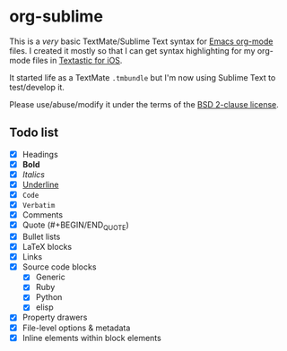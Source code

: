 * org-sublime

This is a /very/ basic TextMate/Sublime Text syntax for [[http://orgmode.org/][Emacs org-mode]] files. I created it mostly so that I can get syntax highlighting for my org-mode files in [[http://www.textasticapp.com/][Textastic for iOS]].

It started life as a TextMate =.tmbundle= but I'm now using Sublime Text to test/develop it.

Please use/abuse/modify it under the terms of the [[http://choosealicense.com/licenses/bsd/][BSD 2-clause license]].

** Todo list

- [X] Headings
- [X] *Bold*
- [X] /Italics/
- [X] _Underline_
- [X] ~Code~
- [X] =Verbatim=
- [X] Comments
- [X] Quote (#+BEGIN/END_QUOTE)
- [X] Bullet lists
- [X] LaTeX blocks
- [X] Links
- [X] Source code blocks
  - [X] Generic
  - [X] Ruby
  - [X] Python
  - [X] elisp
- [X] Property drawers
- [X] File-level options & metadata
- [X] Inline elements within block elements
